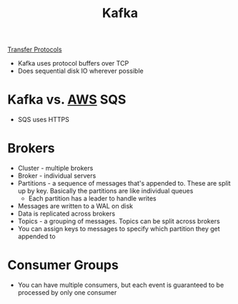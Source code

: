:PROPERTIES:
:ID:       305B9C4F-31FA-49FC-A148-691104EF1D4B
:END:
#+title: Kafka
#+filetags: Programming

[[id:78573C75-A04A-450F-98B8-A650B7AC286A][Transfer Protocols]]

- Kafka uses protocol buffers over TCP
- Does sequential disk IO wherever possible

* Kafka vs. [[id:3DAEAED2-F8E1-41DD-BC46-585F940A4467][AWS]] SQS

  - SQS uses HTTPS

* Brokers

  - Cluster - multiple brokers
  - Broker - individual servers
  - Partitions - a sequence of messages that's appended to. These are split up by key. Basically the partitions are like individual queues
    - Each partition has a leader to handle writes
  - Messages are written to a WAL on disk
  - Data is replicated across brokers
  - Topics - a grouping of messages. Topics can be split across brokers
  - You can assign keys to messages to specify which partition they get appended to

* Consumer Groups

  - You can have multiple consumers, but each event is guaranteed to be processed by only one consumer
